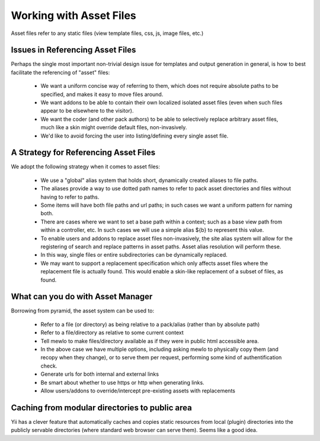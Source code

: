 Working with Asset Files
========================

Asset files refer to any static files (view template files, css, js, image files, etc.)


Issues in Referencing Asset Files
---------------------------------

Perhaps the single most important non-trivial design issue for templates and output generation in general, is how to best facilitate the referencing of "asset" files:

    * We want a uniform concise way of referring to them, which does not require absolute paths to be specified, and makes it easy to move files around.
    * We want addons to be able to contain their own localized isolated asset files (even when such files appear to be elsewhere to the visitor).
    * We want the coder (and other pack authors) to be able to selectively replace arbitrary asset files, much like a skin might override default files, non-invasively.
    * We'd like to avoid forcing the user into listing/defining every single asset file.



A Strategy for Referencing Asset Files
----------------------------------------

We adopt the following strategy when it comes to asset files:

    * We use a "global" alias system that holds short, dynamically created aliases to file paths.
    * The aliases provide a way to use dotted path names to refer to pack asset directories and files without having to refer to paths.
    * Some items will have both file paths and url paths; in such cases we want a uniform pattern for naming both.
    * There are cases where we want to set a base path within a context; such as a base view path from within a controller, etc.  In such cases we will use a simple alias ${b} to represent this value.
    * To enable users and addons to replace asset files non-invasively, the site alias system will allow for the registering of search and replace patterns in asset paths.  Asset alias resolution will perform these.
    * In this way, single files or entire subdirectories can be dynamically replaced.
    * We may want to support a replacement specification which only affects asset files where the replacement file is actually found.  This would enable a skin-like replacement of a subset of files, as found.


What can you do with Asset Manager
-----------------------------------

Borrowing from pyramid, the asset system can be used to:

    * Refer to a file (or directory) as being relative to a pack/alias (rather than by absolute path)
    * Refer to a file/directory as relative to some current context
    * Tell mewlo to make files/directory available as if they were in public html accessible area.
    * In the above case we have multiple options, including asking mewlo to physically copy them (and recopy when they change), or to serve them per request, performing some kind of authentification check.
    * Generate urls for both internal and external links
    * Be smart about whether to use https or http when generating links.
    * Allow users/addons to override/intercept pre-existing assets with replacements



Caching from modular directories to public area
-----------------------------------------------

Yii has a clever feature that automatically caches and copies static resources from local (plugin) directories into the publicly servable directories (where standard web browser can serve them).
Seems like a good idea.



